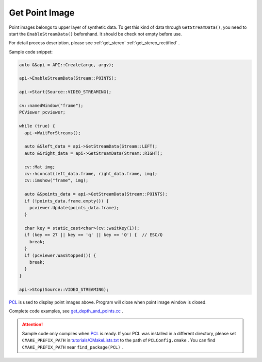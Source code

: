 .. _data_get_points:

Get Point Image
================

Point images belongs to upper layer of synthetic data. To get this kind of data through ``GetStreamData()``, you need to start the ``EnableStreamData()`` beforehand. It should be check not empty before use.

For detail process description, please see :ref:`get_stereo` :ref:`get_stereo_rectified` .


Sample code snippet:

.. code-block:: c++

  auto &&api = API::Create(argc, argv);

  api->EnableStreamData(Stream::POINTS);

  api->Start(Source::VIDEO_STREAMING);

  cv::namedWindow("frame");
  PCViewer pcviewer;

  while (true) {
    api->WaitForStreams();

    auto &&left_data = api->GetStreamData(Stream::LEFT);
    auto &&right_data = api->GetStreamData(Stream::RIGHT);

    cv::Mat img;
    cv::hconcat(left_data.frame, right_data.frame, img);
    cv::imshow("frame", img);

    auto &&points_data = api->GetStreamData(Stream::POINTS);
    if (!points_data.frame.empty()) {
      pcviewer.Update(points_data.frame);
    }

    char key = static_cast<char>(cv::waitKey(1));
    if (key == 27 || key == 'q' || key == 'Q') {  // ESC/Q
      break;
    }
    if (pcviewer.WasStopped()) {
      break;
    }
  }

  api->Stop(Source::VIDEO_STREAMING);

`PCL <https://github.com/PointCloudLibrary/pcl>`_ is used to display point images above. Program will close when point image window is closed.

Complete code examples, see `get_depth_and_points.cc <https://github.com/slightech/MYNT-EYE-S-SDK/blob/master/samples/get_depth_and_points.cc>`_ .

.. attention::

  Sample code only compiles when `PCL <https://github.com/PointCloudLibrary/pcl>`_ is ready. If your PCL was installed in a different directory, please set ``CMAKE_PREFIX_PATH`` in `tutorials/CMakeLists.txt <https://github.com/slightech/MYNT-EYE-S-SDK/blob/master/samples/tutorials/CMakeLists.txt>`_ to the path of ``PCLConfig.cmake`` . You can find ``CMAKE_PREFIX_PATH`` near ``find_package(PCL)`` .
